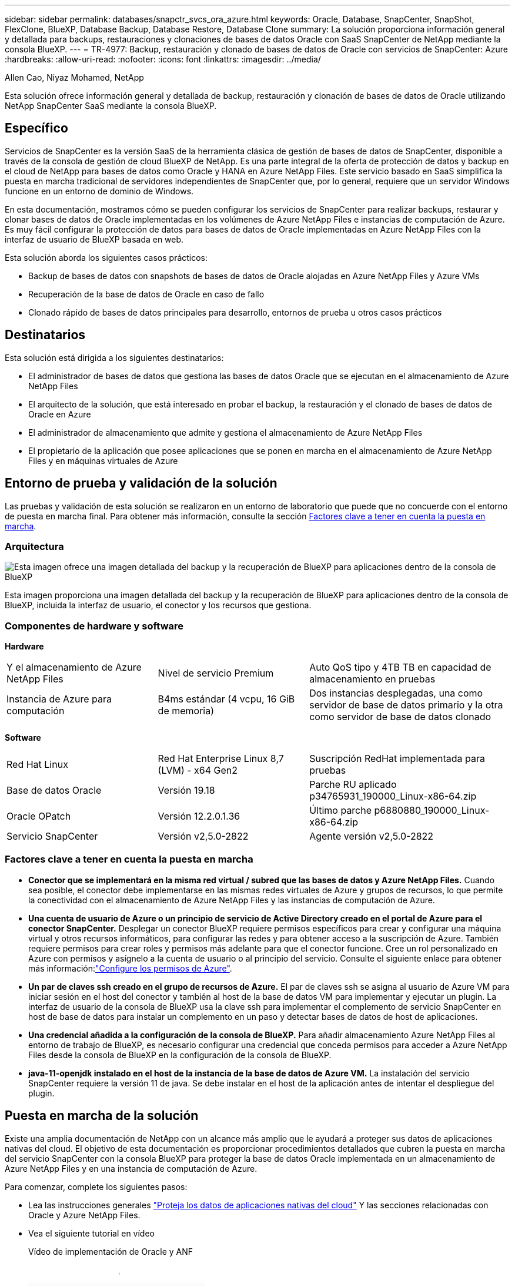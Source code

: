 ---
sidebar: sidebar 
permalink: databases/snapctr_svcs_ora_azure.html 
keywords: Oracle, Database, SnapCenter, SnapShot, FlexClone, BlueXP, Database Backup, Database Restore, Database Clone 
summary: La solución proporciona información general y detallada para backups, restauraciones y clonaciones de bases de datos Oracle con SaaS SnapCenter de NetApp mediante la consola BlueXP. 
---
= TR-4977: Backup, restauración y clonado de bases de datos de Oracle con servicios de SnapCenter: Azure
:hardbreaks:
:allow-uri-read: 
:nofooter: 
:icons: font
:linkattrs: 
:imagesdir: ../media/


Allen Cao, Niyaz Mohamed, NetApp

[role="lead"]
Esta solución ofrece información general y detallada de backup, restauración y clonación de bases de datos de Oracle utilizando NetApp SnapCenter SaaS mediante la consola BlueXP.



== Específico

Servicios de SnapCenter es la versión SaaS de la herramienta clásica de gestión de bases de datos de SnapCenter, disponible a través de la consola de gestión de cloud BlueXP de NetApp. Es una parte integral de la oferta de protección de datos y backup en el cloud de NetApp para bases de datos como Oracle y HANA en Azure NetApp Files. Este servicio basado en SaaS simplifica la puesta en marcha tradicional de servidores independientes de SnapCenter que, por lo general, requiere que un servidor Windows funcione en un entorno de dominio de Windows.

En esta documentación, mostramos cómo se pueden configurar los servicios de SnapCenter para realizar backups, restaurar y clonar bases de datos de Oracle implementadas en los volúmenes de Azure NetApp Files e instancias de computación de Azure. Es muy fácil configurar la protección de datos para bases de datos de Oracle implementadas en Azure NetApp Files con la interfaz de usuario de BlueXP basada en web.

Esta solución aborda los siguientes casos prácticos:

* Backup de bases de datos con snapshots de bases de datos de Oracle alojadas en Azure NetApp Files y Azure VMs
* Recuperación de la base de datos de Oracle en caso de fallo
* Clonado rápido de bases de datos principales para desarrollo, entornos de prueba u otros casos prácticos




== Destinatarios

Esta solución está dirigida a los siguientes destinatarios:

* El administrador de bases de datos que gestiona las bases de datos Oracle que se ejecutan en el almacenamiento de Azure NetApp Files
* El arquitecto de la solución, que está interesado en probar el backup, la restauración y el clonado de bases de datos de Oracle en Azure
* El administrador de almacenamiento que admite y gestiona el almacenamiento de Azure NetApp Files
* El propietario de la aplicación que posee aplicaciones que se ponen en marcha en el almacenamiento de Azure NetApp Files y en máquinas virtuales de Azure




== Entorno de prueba y validación de la solución

Las pruebas y validación de esta solución se realizaron en un entorno de laboratorio que puede que no concuerde con el entorno de puesta en marcha final. Para obtener más información, consulte la sección <<Factores clave a tener en cuenta la puesta en marcha>>.



=== Arquitectura

image::snapctr_svcs_azure_architect.png[Esta imagen ofrece una imagen detallada del backup y la recuperación de BlueXP para aplicaciones dentro de la consola de BlueXP, incluyendo la interfaz de usuario, el conector y los recursos que gestiona.]

Esta imagen proporciona una imagen detallada del backup y la recuperación de BlueXP para aplicaciones dentro de la consola de BlueXP, incluida la interfaz de usuario, el conector y los recursos que gestiona.



=== Componentes de hardware y software

*Hardware*

[cols="30%, 30%, 40%"]
|===


| Y el almacenamiento de Azure NetApp Files | Nivel de servicio Premium | Auto QoS tipo y 4TB TB en capacidad de almacenamiento en pruebas 


| Instancia de Azure para computación | B4ms estándar (4 vcpu, 16 GiB de memoria) | Dos instancias desplegadas, una como servidor de base de datos primario y la otra como servidor de base de datos clonado 
|===
*Software*

[cols="30%, 30%, 40%"]
|===


| Red Hat Linux | Red Hat Enterprise Linux 8,7 (LVM) - x64 Gen2 | Suscripción RedHat implementada para pruebas 


| Base de datos Oracle | Versión 19.18 | Parche RU aplicado p34765931_190000_Linux-x86-64.zip 


| Oracle OPatch | Versión 12.2.0.1.36 | Último parche p6880880_190000_Linux-x86-64.zip 


| Servicio SnapCenter | Versión v2,5.0-2822 | Agente versión v2,5.0-2822 
|===


=== Factores clave a tener en cuenta la puesta en marcha

* *Conector que se implementará en la misma red virtual / subred que las bases de datos y Azure NetApp Files.* Cuando sea posible, el conector debe implementarse en las mismas redes virtuales de Azure y grupos de recursos, lo que permite la conectividad con el almacenamiento de Azure NetApp Files y las instancias de computación de Azure.
* *Una cuenta de usuario de Azure o un principio de servicio de Active Directory creado en el portal de Azure para el conector SnapCenter.* Desplegar un conector BlueXP requiere permisos específicos para crear y configurar una máquina virtual y otros recursos informáticos, para configurar las redes y para obtener acceso a la suscripción de Azure. También requiere permisos para crear roles y permisos más adelante para que el conector funcione. Cree un rol personalizado en Azure con permisos y asígnelo a la cuenta de usuario o al principio del servicio. Consulte el siguiente enlace para obtener más información:link:https://docs.netapp.com/us-en/bluexp-setup-admin/task-set-up-permissions-azure.html#set-up-permissions-to-create-the-connector-from-bluexp["Configure los permisos de Azure"^].
* *Un par de claves ssh creado en el grupo de recursos de Azure.* El par de claves ssh se asigna al usuario de Azure VM para iniciar sesión en el host del conector y también al host de la base de datos VM para implementar y ejecutar un plugin. La interfaz de usuario de la consola de BlueXP usa la clave ssh para implementar el complemento de servicio SnapCenter en host de base de datos para instalar un complemento en un paso y detectar bases de datos de host de aplicaciones.
* *Una credencial añadida a la configuración de la consola de BlueXP.* Para añadir almacenamiento Azure NetApp Files al entorno de trabajo de BlueXP, es necesario configurar una credencial que conceda permisos para acceder a Azure NetApp Files desde la consola de BlueXP en la configuración de la consola de BlueXP.
* *java-11-openjdk instalado en el host de la instancia de la base de datos de Azure VM.* La instalación del servicio SnapCenter requiere la versión 11 de java. Se debe instalar en el host de la aplicación antes de intentar el despliegue del plugin.




== Puesta en marcha de la solución

Existe una amplia documentación de NetApp con un alcance más amplio que le ayudará a proteger sus datos de aplicaciones nativas del cloud. El objetivo de esta documentación es proporcionar procedimientos detallados que cubren la puesta en marcha del servicio SnapCenter con la consola BlueXP para proteger la base de datos Oracle implementada en un almacenamiento de Azure NetApp Files y en una instancia de computación de Azure.

Para comenzar, complete los siguientes pasos:

* Lea las instrucciones generales link:https://docs.netapp.com/us-en/cloud-manager-backup-restore/concept-protect-cloud-app-data-to-cloud.html#architecture["Proteja los datos de aplicaciones nativas del cloud"^] Y las secciones relacionadas con Oracle y Azure NetApp Files.
* Vea el siguiente tutorial en vídeo
+
.Vídeo de implementación de Oracle y ANF
video::48adf2d8-3f5e-4ab3-b25c-b04a014635ac[panopto]




=== Requisitos previos para la implementación del servicio SnapCenter

[%collapsible]
====
La implementación requiere los siguientes requisitos previos.

. Servidor de base de datos Oracle principal en una instancia de Azure VM con una base de datos Oracle completamente implementada y en ejecución.
. Un pool de capacidad de servicios de almacenamiento de Azure NetApp Files implementado en Azure que tiene capacidad para satisfacer las necesidades de almacenamiento de la base de datos enumeradas en la sección de componentes de hardware.
. Un servidor de bases de datos secundario en una instancia de máquina virtual de Azure que se puede usar para probar la clonado de una base de datos de Oracle en un host alternativo con el fin de admitir una carga de trabajo de desarrollo/prueba o para cualquier caso de uso que requiera un conjunto de datos completo de una base de datos de Oracle de producción.
. Para obtener más información sobre la puesta en marcha de bases de datos de Oracle en la instancia de computación de Azure NetApp Files y Azure, consulte link:azure_ora_nfile_usecase.html["Implementación y protección de bases de datos de Oracle en Azure NetApp Files"^].


====


=== Incorporación a la preparación de BlueXP

[%collapsible]
====
. Utilice el enlace link:https://console.bluexp.netapp.com/["BlueXP de NetApp"] Para registrarse para acceder a la consola BlueXP.
. Cree una cuenta de usuario de Azure o un principio de servicio de Active Directory y otorgue permisos con rol en Azure Portal para la implementación del conector de Azure.
. Para configurar BlueXP para gestionar los recursos de Azure, añada una credencial de BlueXP con detalles de un director de servicio de Active Directory que BlueXP puede utilizar para autenticar con Azure Active Directory (ID de cliente de aplicación), un secreto de cliente para la aplicación principal de servicio (secreto de cliente), y el ID de Active Directory de su organización (ID de inquilino).
. También necesita la red virtual de Azure, el grupo de recursos, el grupo de seguridad, una clave SSH para el acceso a VM, etc. listos para el aprovisionamiento de conectores y la instalación del plugin de base de datos.


====


=== Instale un conector para los servicios SnapCenter

[%collapsible]
====
. Inicia sesión en la consola de BlueXP.
+
image::snapctr_svcs_connector_02-canvas.png[Captura de pantalla que muestra este paso en la GUI.]

. Haga clic en la flecha desplegable *Connector* y *Add Connector* para iniciar el flujo de trabajo de aprovisionamiento de conectores.
+
image::snapctr_svcs_connector_03-addc.png[Captura de pantalla que muestra este paso en la GUI.]

. Elige tu proveedor de nube (en este caso, *Microsoft Azure*).
+
image::snapctr_svcs_connector_04-azure.png[Captura de pantalla que muestra este paso en la GUI.]

. Omita los pasos *Permiso*, *Autenticación* y *Redes* si ya los tiene configurados en su cuenta de Azure. Si no es así, debe configurarlos antes de continuar. Desde aquí, también puede recuperar los permisos para la política de Azure a la que se hace referencia en la sección anterior “<<Incorporación a la preparación de BlueXP>>."
+
image::snapctr_svcs_connector_05-azure.png[Captura de pantalla que muestra este paso en la GUI.]

. Haga clic en *Skip to Deployment* para configurar su conector *Virtual Machine Authentication*. Añada la pareja de claves SSH que haya creado en el grupo de recursos de Azure durante su incorporación a la preparación de BlueXP para la autenticación del sistema operativo del conector.
+
image::snapctr_svcs_connector_06-azure.png[Captura de pantalla que muestra este paso en la GUI.]

. Proporcione un nombre para la instancia del conector, seleccione *Crear* y acepte el *Nombre de rol* predeterminado en *Detalles*, y elija la suscripción para la cuenta de Azure.
+
image::snapctr_svcs_connector_07-azure.png[Captura de pantalla que muestra este paso en la GUI.]

. Configure las redes con el *vnet* adecuado, *Subnet* y desactive *IP pública*, pero asegúrese de que el conector tenga acceso a Internet en su entorno Azure.
+
image::snapctr_svcs_connector_08-azure.png[Captura de pantalla que muestra este paso en la GUI.]

. Configure el *Security Group* para el conector que permite el acceso HTTP, HTTPS y SSH.
+
image::snapctr_svcs_connector_09-azure.png[Captura de pantalla que muestra este paso en la GUI.]

. Revise la página de resumen y haga clic en *Agregar* para iniciar la creación del conector. Normalmente la puesta en marcha se lleva aproximadamente 10 minutos. Una vez completada, la instancia de conector VM aparece en el portal de Azure.
+
image::snapctr_svcs_connector_10-azure.png[Captura de pantalla que muestra este paso en la GUI.]

. Después de implementar el conector, el conector recién creado aparece en la lista desplegable *Connector*.
+
image::snapctr_svcs_connector_11-azure.png[Captura de pantalla que muestra este paso en la GUI.]



====


=== Define una credencial en BlueXP para el acceso a los recursos de Azure

[%collapsible]
====
. Haz clic en el icono de configuración en la esquina superior derecha de la consola de BlueXP para abrir la página *Credenciales de cuenta*, haz clic en *Añadir credenciales* para iniciar el flujo de trabajo de configuración de credenciales.
+
image::snapctr_svcs_credential_01-azure.png[Captura de pantalla que muestra este paso en la GUI.]

. Elija la ubicación de las credenciales como - *Microsoft Azure - BlueXP*.
+
image::snapctr_svcs_credential_02-azure.png[Captura de pantalla que muestra este paso en la GUI.]

. Defina las credenciales de Azure con el *Client Secret* adecuado, *Client ID* e *Tenant ID*, que deberían haberse recopilado durante el proceso de incorporación anterior de BlueXP.
+
image::snapctr_svcs_credential_03-azure.png[Captura de pantalla que muestra este paso en la GUI.]

. Revisión y *Añadir*. Image::snapctr_svcs_credential_04-azure.png[«Captura de pantalla que muestra este paso en la GUI»]
. Es posible que también necesites asociar una *Suscripción de Marketplace* con la credencial. Image::snapctr_svcs_credential_05-azure.png[«Captura de pantalla que muestra este paso en la GUI»]


====


=== Configuración de servicios SnapCenter

[%collapsible]
====
Con la credencial de Azure configurada, los servicios de SnapCenter ahora se pueden configurar con los siguientes procedimientos:

. Volver a la página Lienzo, desde *Mi entorno de trabajo* Haga clic en *Agregar entorno de trabajo* para descubrir Azure NetApp Files desplegado en Azure.
+
image::snapctr_svcs_connector_11-azure.png[Captura de pantalla que muestra este paso en la GUI.]

. Elija *Microsoft Azure* como ubicación y haga clic en *Descubrir*.
+
image::snapctr_svcs_setup_02-azure.png[Captura de pantalla que muestra este paso en la GUI.]

. Nombre *Entorno de trabajo* y elija *Nombre de credencial* creado en la sección anterior, y haga clic en *Continuar*.
+
image::snapctr_svcs_setup_03-azure.png[Captura de pantalla que muestra este paso en la GUI.]

. La consola BlueXP vuelve a *Mis entornos de trabajo* y descubrió que Azure NetApp Files de Azure ahora aparece en *Canvas*.
+
image::snapctr_svcs_setup_04-azure.png[Captura de pantalla que muestra este paso en la GUI.]

. Haga clic en el icono *Azure NetApp Files* y, a continuación, en *Entrar entorno de trabajo* para ver los volúmenes de bases de datos Oracle desplegados en el almacenamiento de Azure NetApp Files.
+
image::snapctr_svcs_setup_05-azure.png[Captura de pantalla que muestra este paso en la GUI.]

. En la barra lateral izquierda de la consola, coloque el ratón sobre el icono de protección y, a continuación, haga clic en *Protección* > *aplicaciones* para abrir la página de inicio de aplicaciones. Haga clic en *detectar aplicaciones*.
+
image::snapctr_svcs_setup_09-azure.png[Captura de pantalla que muestra este paso en la GUI.]

. Seleccione *nativo de la nube* como tipo de origen de la aplicación.
+
image::snapctr_svcs_setup_10-azure.png[Captura de pantalla que muestra este paso en la GUI.]

. Elija *oracle* para el tipo de aplicación, haga clic en *Siguiente* para abrir la página de detalles del host.
+
image::snapctr_svcs_setup_13-azure.png[Captura de pantalla que muestra este paso en la GUI.]

. Seleccione *Using SSH* y proporcione los detalles de Oracle Azure VM como *IP address*, *Connector*, Azure VM management *Username* como azureuser. Haga clic en *Add SSH Private Key* para pegar en el par de claves SSH que utilizó para implementar Oracle Azure VM. También se le pedirá que confirme la huella.
+
image::snapctr_svcs_setup_15-azure.png[Captura de pantalla que muestra este paso en la GUI.]

+
image::snapctr_svcs_setup_16-azure.png[Captura de pantalla que muestra este paso en la GUI.]

. Pase a la siguiente página *Configuration* para configurar el acceso de sudoer en Oracle Azure VM.
+
image::snapctr_svcs_setup_17-azure.png[Captura de pantalla que muestra este paso en la GUI.]

. Revise y haga clic en *Discover Applications* para instalar un plugin en la VM de Oracle Azure y detectar la base de datos de Oracle en la VM en un solo paso.
+
image::snapctr_svcs_setup_18-azure.png[Captura de pantalla que muestra este paso en la GUI.]

. Las bases de datos Oracle detectadas en Azure VM se agregan a *Aplicaciones*, y la página *Aplicaciones* muestra el número de hosts y bases de datos Oracle dentro del entorno. La base de datos *Protection Status* aparece inicialmente como *UNPROTECTED*.
+
image::snapctr_svcs_setup_19-azure.png[Captura de pantalla que muestra este paso en la GUI.]



Con esto finaliza la configuración inicial de los servicios SnapCenter para Oracle. En las tres secciones siguientes de este documento se describen las operaciones de backup, restauración y clonado de bases de datos de Oracle.

====


=== Backup de base de datos de Oracle

[%collapsible]
====
. Nuestra base de datos de Oracle de prueba en la máquina virtual de Azure está configurada con tres volúmenes con un almacenamiento total agregado de unos 1,6 TiB. Esto proporciona contexto sobre la hora para el backup, la restauración y la clonación de una base de datos de este tamaño.


....
[oracle@acao-ora01 ~]$ df -h
Filesystem                 Size  Used Avail Use% Mounted on
devtmpfs                   7.9G     0  7.9G   0% /dev
tmpfs                      7.9G     0  7.9G   0% /dev/shm
tmpfs                      7.9G   17M  7.9G   1% /run
tmpfs                      7.9G     0  7.9G   0% /sys/fs/cgroup
/dev/mapper/rootvg-rootlv   40G   23G   15G  62% /
/dev/mapper/rootvg-usrlv   9.8G  1.6G  7.7G  18% /usr
/dev/sda2                  496M  115M  381M  24% /boot
/dev/mapper/rootvg-varlv   7.9G  787M  6.7G  11% /var
/dev/mapper/rootvg-homelv  976M  323M  586M  36% /home
/dev/mapper/rootvg-optlv   2.0G  9.6M  1.8G   1% /opt
/dev/mapper/rootvg-tmplv   2.0G   22M  1.8G   2% /tmp
/dev/sda1                  500M  6.8M  493M   2% /boot/efi
172.30.136.68:/ora01-u01   100G   23G   78G  23% /u01
172.30.136.68:/ora01-u03   500G  117G  384G  24% /u03
172.30.136.68:/ora01-u02  1000G  804G  197G  81% /u02
tmpfs                      1.6G     0  1.6G   0% /run/user/1000
[oracle@acao-ora01 ~]$
....
. Para proteger la base de datos, haga clic en los tres puntos situados junto a la base de datos *Protection Status* y, a continuación, haga clic en *Assign Policy* para ver las políticas de protección de bases de datos preinstaladas o definidas por el usuario que se pueden aplicar a las bases de datos Oracle. En *Configuración* - *Políticas*, tienes la opción de crear tu propia política con una frecuencia de copia de seguridad personalizada y una ventana de retención de datos de copia de seguridad.
+
image::snapctr_svcs_bkup_01-azure.png[Captura de pantalla que muestra este paso en la GUI.]

. Cuando esté satisfecho con la configuración de la política, puede entonces *Asignar* su política de elección para proteger la base de datos.
+
image::snapctr_svcs_bkup_02-azure.png[Captura de pantalla que muestra este paso en la GUI.]

. Después de aplicar la directiva, el estado de protección de la base de datos cambió a *protegido* con una Marca de verificación verde. BlueXP ejecuta el backup de copias Snapshot según la programación definida. Además, *ON-Demand Backup* está disponible en el menú desplegable de tres puntos como se muestra a continuación.
+
image::snapctr_svcs_bkup_03-azure.png[Captura de pantalla que muestra este paso en la GUI.]

. Desde la pestaña *Job Monitoring*, se pueden ver los detalles del trabajo de copia de seguridad. Los resultados de nuestras pruebas demostraron que tardaban unos 4 minutos en realizar backups de una base de datos de Oracle de unos 1,6 TiB.
+
image::snapctr_svcs_bkup_04-azure.png[Captura de pantalla que muestra este paso en la GUI.]

. Desde el menú desplegable de tres puntos *Ver detalles*, puede ver los conjuntos de copias de seguridad creados a partir de la copia de seguridad de instantáneas.
+
image::snapctr_svcs_bkup_05-azure.png[Captura de pantalla que muestra este paso en la GUI.]

. Los detalles de la copia de seguridad de la base de datos incluyen el *Nombre de copia de seguridad*, *Tipo de copia de seguridad*, *SCN*, *Catálogo de RMAN* y *Tiempo de copia de seguridad*. Un conjunto de backup contiene Snapshot consistentes con la aplicación para un volumen de datos y un volumen de registro respectivamente. Una instantánea de volumen de registro se realiza justo después de una instantánea de volumen de datos de base de datos. Puede aplicar un filtro si está buscando una copia de seguridad en particular en la lista de copias de seguridad.
+
image::snapctr_svcs_bkup_06-azure.png[Captura de pantalla que muestra este paso en la GUI.]



====


=== Restauración y recuperación de bases de datos de Oracle

[%collapsible]
====
. Para restaurar una base de datos, haga clic en el menú desplegable de tres puntos para restaurar la base de datos en particular en *Aplicaciones*, luego haga clic en *Restaurar* para iniciar el flujo de trabajo de restauración y recuperación de la base de datos.
+
image::snapctr_svcs_restore_01-azure.png[Captura de pantalla que muestra este paso en la GUI.]

. Elija su *Punto de restauración* por sello de tiempo. Cada marca de tiempo de la lista representa un juego de copias de seguridad de base de datos disponible.
+
image::snapctr_svcs_restore_02-azure.png[Captura de pantalla que muestra este paso en la GUI.]

. Elija su *Ubicación de restauración* a *Ubicación original* para una base de datos Oracle en el lugar de restauración y recuperación.
+
image::snapctr_svcs_restore_03-azure.png[Captura de pantalla que muestra este paso en la GUI.]

. Defina su *Restore Scope* y *Recovery Scope*. Todos los registros significan una recuperación completa hasta la fecha, incluidos los registros actuales.
+
image::snapctr_svcs_restore_04-azure.png[Captura de pantalla que muestra este paso en la GUI.]

. Revise y *Restore* para iniciar la restauración y recuperación de la base de datos.
+
image::snapctr_svcs_restore_05-azure.png[Captura de pantalla que muestra este paso en la GUI.]

. Desde la pestaña *Job Monitoring*, observamos que tardaron 2 minutos en ejecutar una restauración y recuperación de base de datos completa hasta la fecha.
+
image::snapctr_svcs_restore_06-azure.png[Captura de pantalla que muestra este paso en la GUI.]



====


=== Clon de la base de datos de Oracle

[%collapsible]
====
Los procedimientos de clonado de bases de datos son similares a la restauración, pero se realizan en una máquina virtual de Azure alternativa con una pila de software de Oracle idéntica preinstalada y configurada.


NOTE: Compruebe que el almacenamiento de archivos de Azure NetApp tenga capacidad suficiente para que la base de datos clonada tenga el mismo tamaño que se va a clonar la base de datos principal. La VM alternativa de Azure se ha agregado a *Aplicaciones*.

. Haga clic en el menú desplegable de tres puntos para clonar la base de datos en particular en *Aplicaciones*, luego haga clic en *Restaurar* para iniciar el flujo de trabajo de clonación.
+
image::snapctr_svcs_restore_01-azure.png[snapctr svcs restore 01 azure]

. Seleccione el *Punto de restauración* y marque la opción *Restaurar a ubicación alternativa*.
+
image::snapctr_svcs_clone_01-azure.png[snapctr svcs clone 01 azure]

. En la siguiente página *Configuración*, establezca el *Host* alternativo, la nueva base de datos *SID* y *Directorio Raíz de Oracle* como configurado en Azure VM alternativo.
+
image::snapctr_svcs_clone_02-azure.png[snapctr svcs clone 02 azure]

. Revisión *General* página muestra los detalles de la base de datos clonada como SID, host alternativo, ubicaciones de archivos de datos, alcance de recuperación, etc.
+
image::snapctr_svcs_clone_03-azure.png[snapctr svcs clone 03 azure]

. La página Revisar *Parámetros de la base de datos* muestra los detalles de la configuración de la base de datos clonada, así como algunos parámetros de la base de datos.
+
image::snapctr_svcs_clone_04-azure.png[snapctr svcs clone 04 azure]

. Supervisar el estado de la tarea de clonación desde la ficha *Job Monitoring*, hemos observado que se tardaba 8 minutos en clonar una base de datos Oracle de 1,6 TiB.
+
image::snapctr_svcs_clone_05-azure.png[snapctr svcs clone 05 azure]

. Valide la base de datos clonada en la página «Aplicaciones» de BlueXP que mostraba que la base de datos clonada se registró inmediatamente en BlueXP.
+
image::snapctr_svcs_clone_06-azure.png[snapctr svcs clone 06 azure]

. Validar la base de datos clonada en la máquina virtual de Oracle Azure donde se mostraba que la base de datos clonada se estaba ejecutando según lo esperado.
+
image::snapctr_svcs_clone_07-azure.png[snapctr svcs clone 07 azure]



Esto completa la demostración de backup, restauración y clonado de base de datos de Oracle en Azure con la consola BlueXP de NetApp mediante el servicio SnapCenter.

====


== Información adicional

Si quiere más información sobre el contenido de este documento, consulte los siguientes documentos o sitios web:

* Configurar y administrar BlueXP
+
link:https://docs.netapp.com/us-en/cloud-manager-setup-admin/index.htmll["https://docs.netapp.com/us-en/cloud-manager-setup-admin/index.html"^]

* Documentación de backup y recuperación de BlueXP
+
link:https://docs.netapp.com/us-en/cloud-manager-backup-restore/index.html["https://docs.netapp.com/us-en/cloud-manager-backup-restore/index.html"^]

* Azure NetApp Files
+
link:https://azure.microsoft.com/en-us/products/netapp["https://azure.microsoft.com/en-us/products/netapp"^]

* Empiece a usar Azure
+
link:https://azure.microsoft.com/en-us/get-started/["https://azure.microsoft.com/en-us/get-started/"^]


